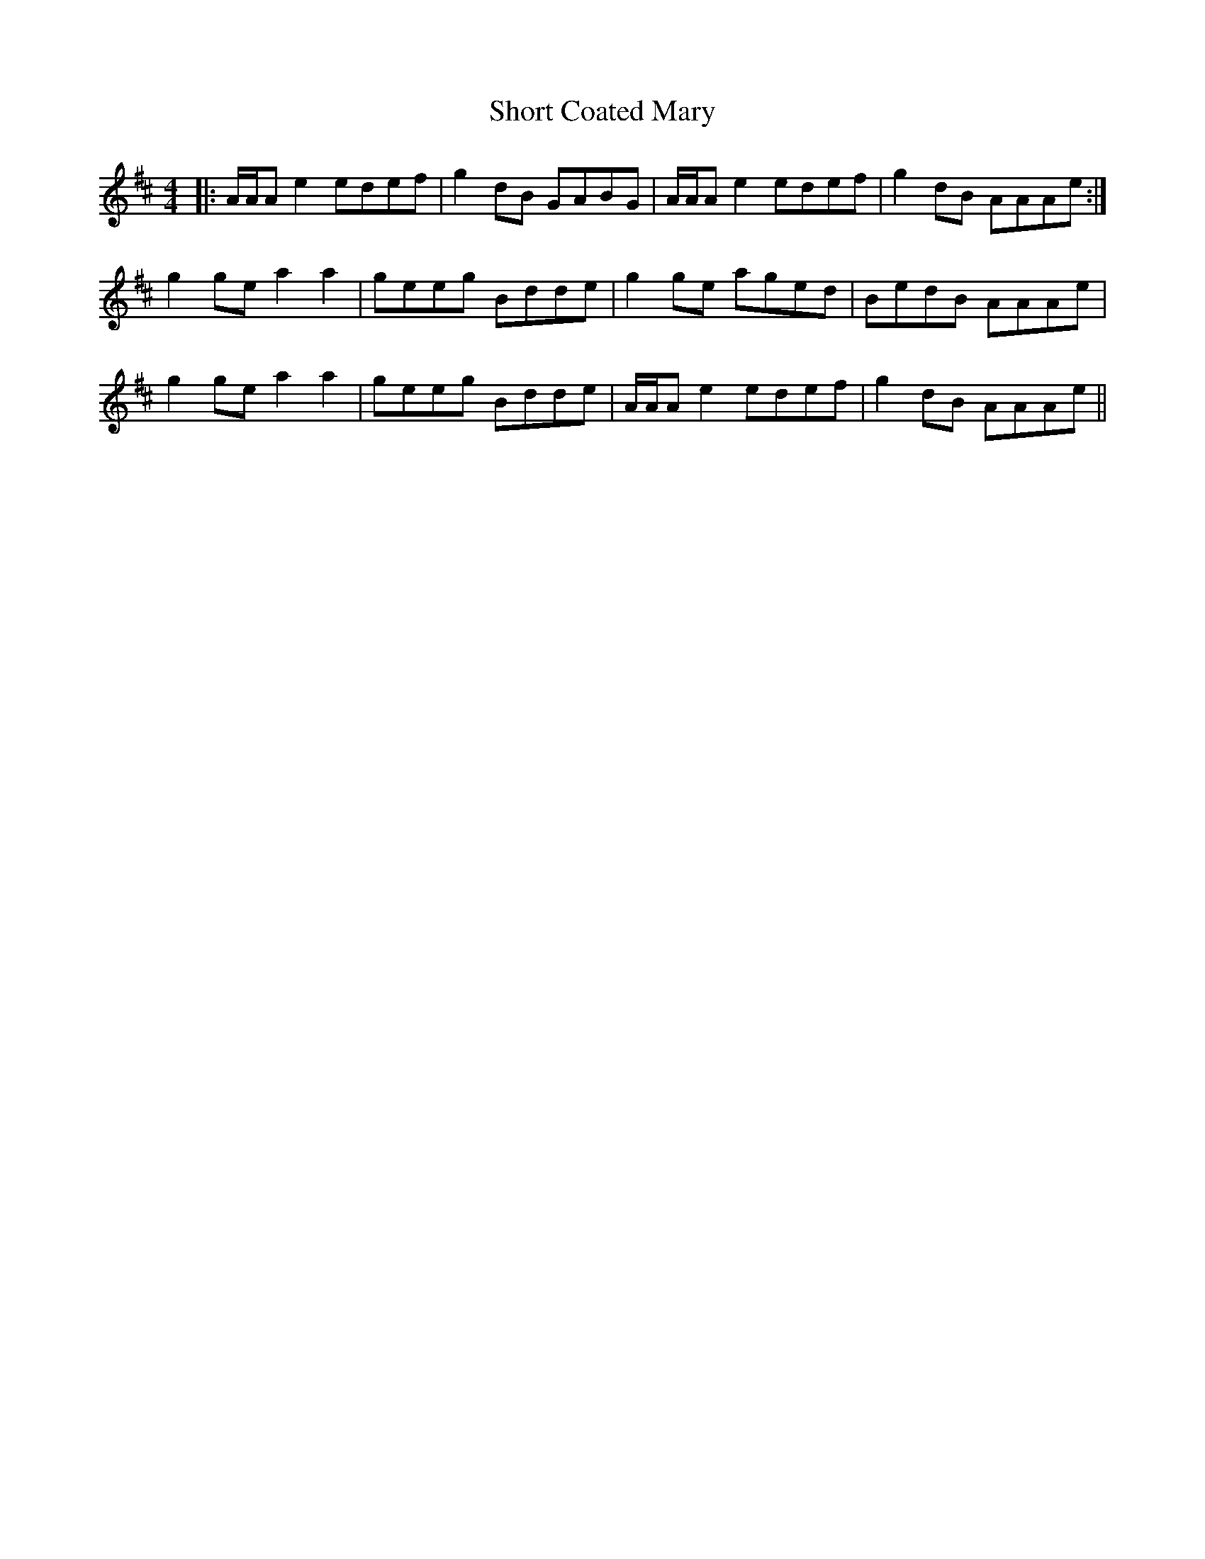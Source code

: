 X: 36932
T: Short Coated Mary
R: reel
M: 4/4
K: Amixolydian
|:A/A/A e2 edef|g2 dB GABG|A/A/A e2 edef|g2 dB AAAe:|
g2 ge a2 a2|geeg Bdde|g2 ge aged|BedB AAAe|
g2 ge a2 a2|geeg Bdde|A/A/A e2 edef|g2 dB AAAe||


